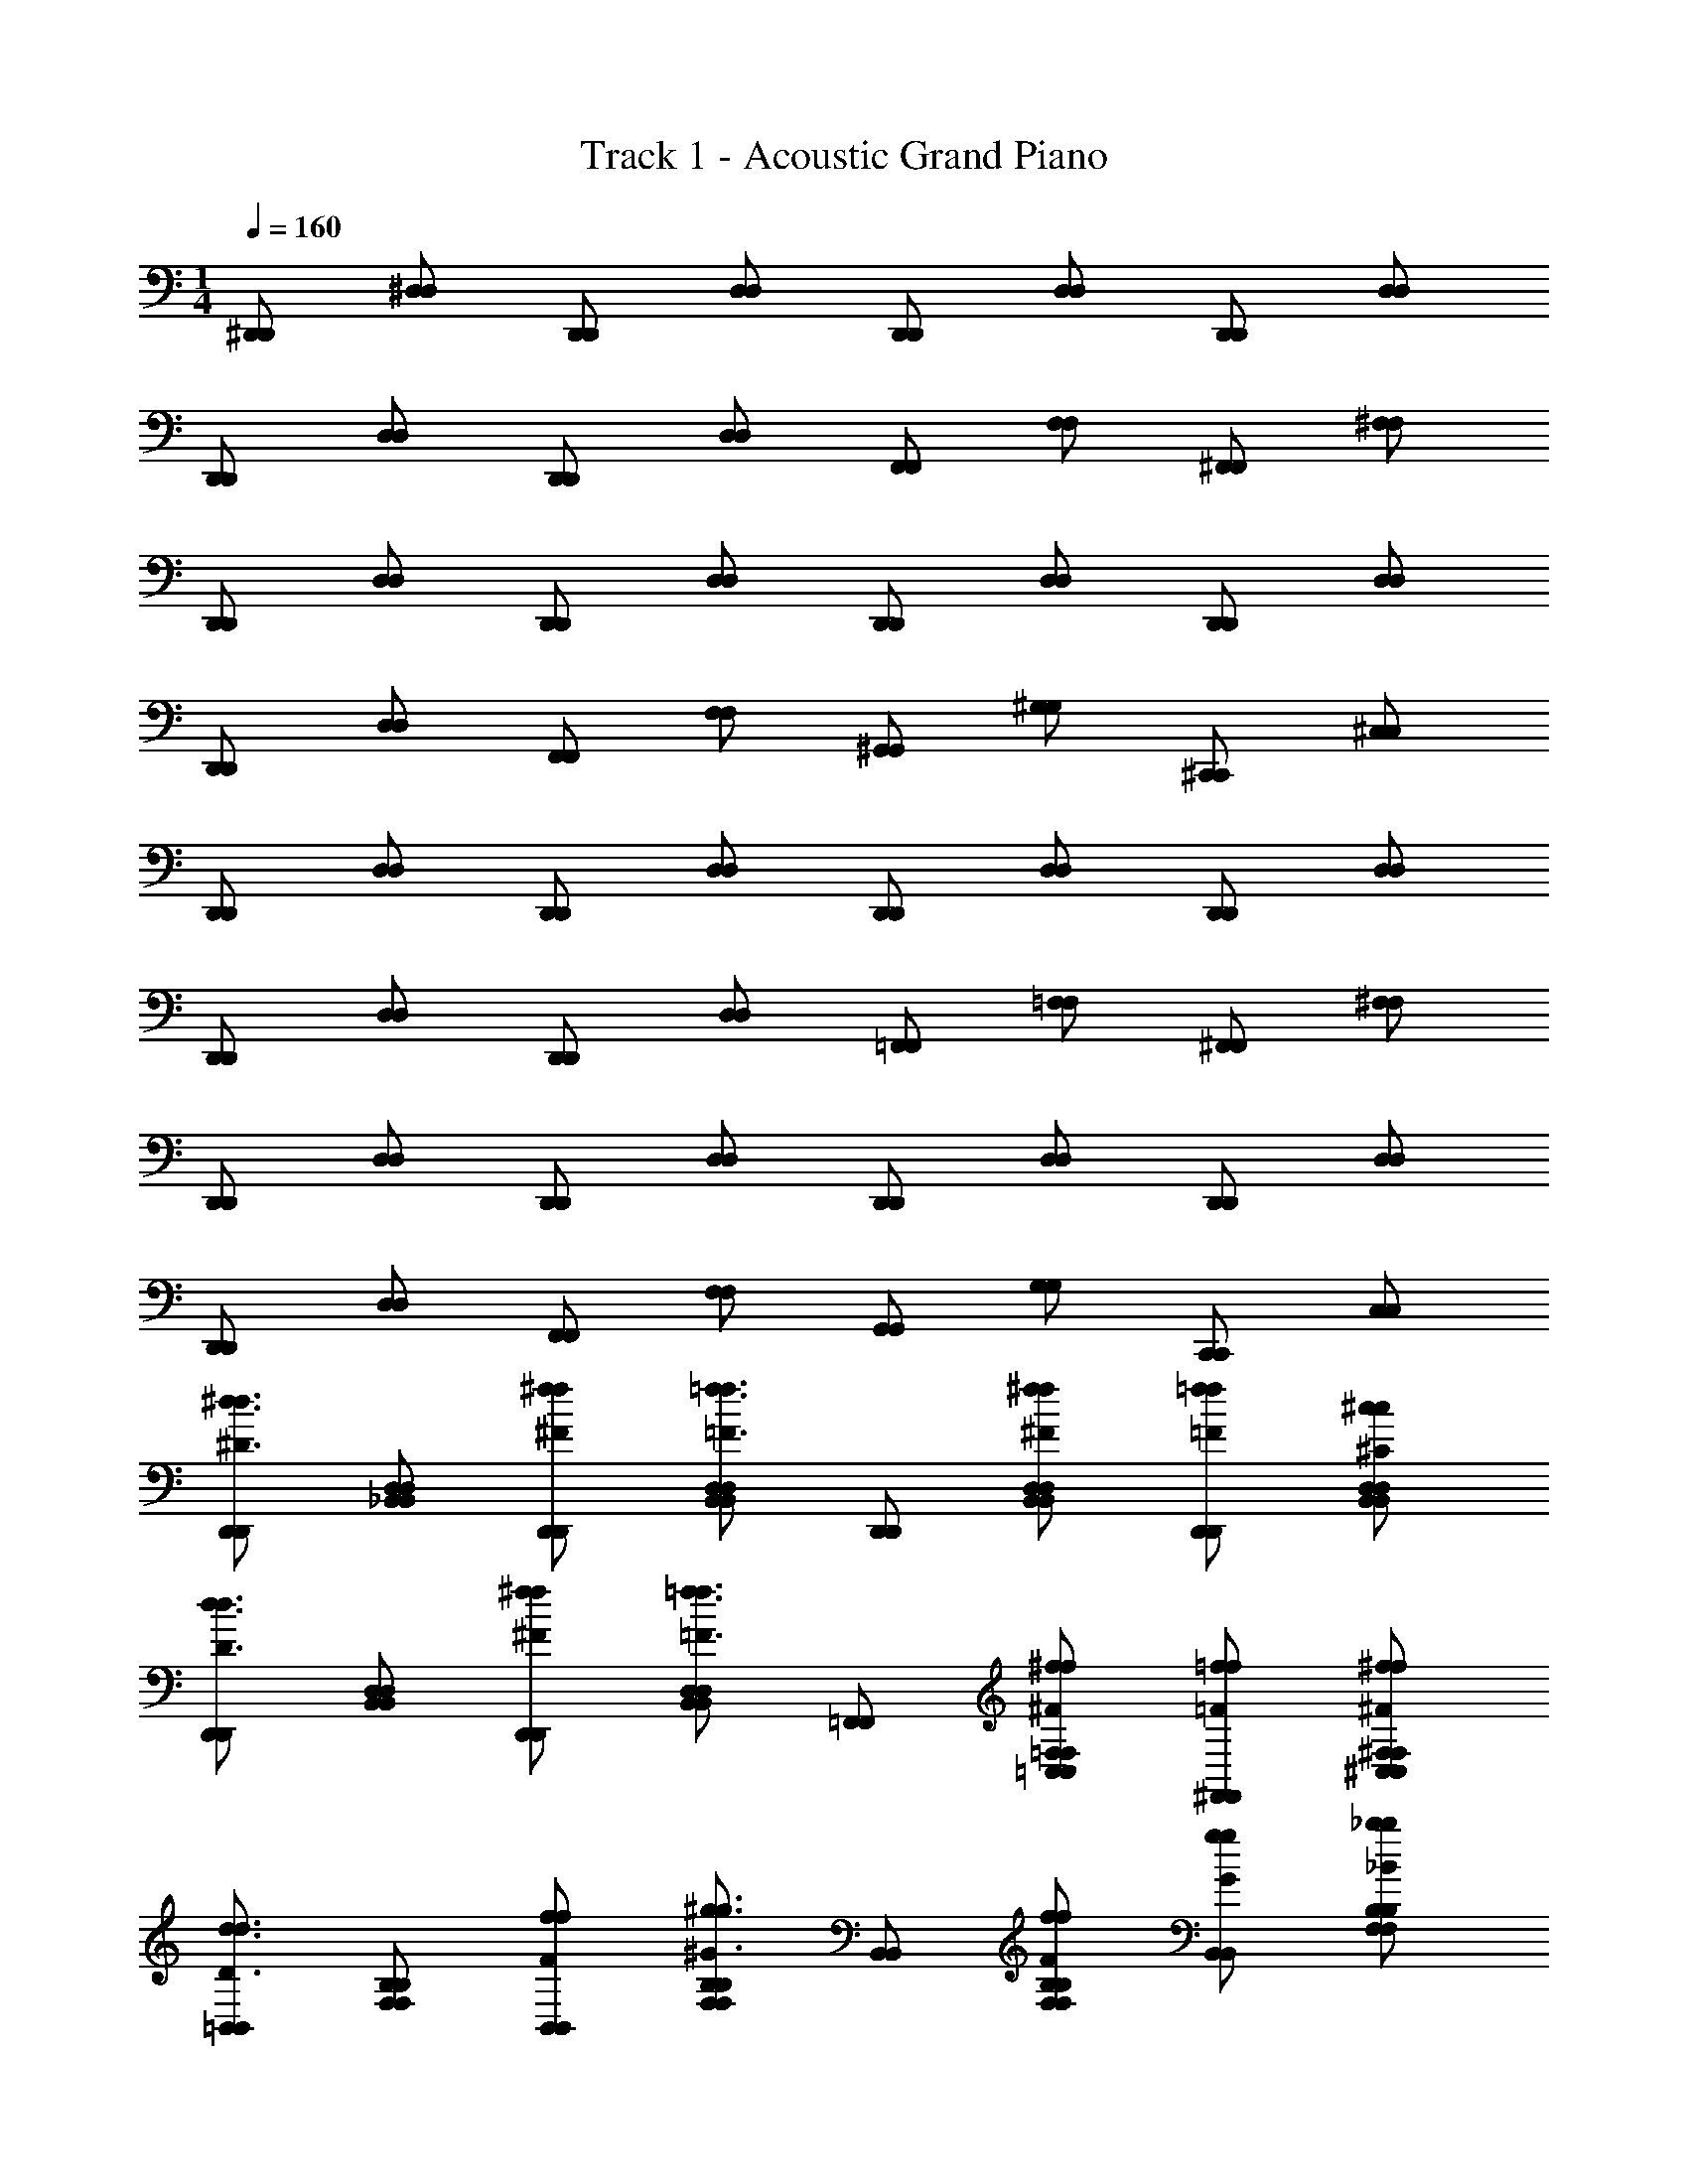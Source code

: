 X: 1
T: Track 1 - Acoustic Grand Piano
Z: ABC Generated by Starbound Composer v0.8.7
L: 1/4
M: 1/4
Q: 1/4=160
K: C
[^D,,/D,,/] [^D,/D,/] [D,,/D,,/] [D,/D,/] [D,,/D,,/] [D,/D,/] [D,,/D,,/] [D,/D,/] 
[D,,/D,,/] [D,/D,/] [D,,/D,,/] [D,/D,/] [F,,/F,,/] [F,/F,/] [^F,,/F,,/] [^F,/F,/] 
[D,,/D,,/] [D,/D,/] [D,,/D,,/] [D,/D,/] [D,,/D,,/] [D,/D,/] [D,,/D,,/] [D,/D,/] 
[D,,/D,,/] [D,/D,/] [F,,/F,,/] [F,/F,/] [^G,,/G,,/] [^G,/G,/] [^C,,/C,,/] [^C,/C,/] 
[D,,/D,,/] [D,/D,/] [D,,/D,,/] [D,/D,/] [D,,/D,,/] [D,/D,/] [D,,/D,,/] [D,/D,/] 
[D,,/D,,/] [D,/D,/] [D,,/D,,/] [D,/D,/] [=F,,/F,,/] [=F,/F,/] [^F,,/F,,/] [^F,/F,/] 
[D,,/D,,/] [D,/D,/] [D,,/D,,/] [D,/D,/] [D,,/D,,/] [D,/D,/] [D,,/D,,/] [D,/D,/] 
[D,,/D,,/] [D,/D,/] [F,,/F,,/] [F,/F,/] [G,,/G,,/] [G,/G,/] [C,,/C,,/] [C,/C,/] 
[D,,/D,,/^d3/4^D3/4d3/4] [_B,,/D,/D,/B,,/] [^F/^f/D,,/f/D,,/] [D,/B,,/B,,/D,/=F3/4=f3/4f3/4] [D,,/D,,/] [^f/D,/^F/B,,/f/B,,/D,/] [=f/D,,/=F/f/D,,/] [^c/D,/^C/B,,/c/D,/B,,/] 
[D,,/D,,/D3/4d3/4d3/4] [B,,/D,/B,,/D,/] [^f/^F/D,,/f/D,,/] [D,/B,,/D,/B,,/=f3/4=F3/4f3/4] [=F,,/F,,/] [^f/=F,/^F/=C,/f/C,/F,/] [^F,,/=F/=f/f/F,,/] [^F,/^F/^f/^C,/f/F,/C,/] 
[=B,,/B,,/d3/4D3/4d3/4] [F,/B,/F,/B,/] [F/f/B,,/f/B,,/] [B,/F,/B,/F,/^G3/4^g3/4g3/4] [B,,/B,,/] [B,/f/F,/F/f/B,/F,/] [g/G/B,,/g/B,,/] [B,/_b/_B/F,/b/B,/F,/] 
[G,,/G,,/F3/4f3/4f3/4] [G,/D,/G,/D,/] [G,,/G/g/g/G,,/] [G,/D,/D,/G,/=f3/4=F3/4f3/4] [G,,/G,,/] [^F/D,/G,/^f/f/D,/G,/] [G,,/=f/=F/f/G,,/] [G,/c/C/D,/c/G,/D,/] 
[D,,/D,,/d3/4D3/4d3/4] [D,/_B,,/D,/B,,/] [^f/D,,/^F/f/D,,/] [B,,/D,/B,,/D,/=F3/4=f3/4f3/4] [D,,/D,,/] [^f/D,/B,,/^F/f/D,/B,,/] [=F/=f/D,,/f/D,,/] [c/B,,/D,/C/c/D,/B,,/] 
[D,,/D,,/D3/4d3/4d3/4] [B,,/D,/B,,/D,/] [^F/D,,/^f/f/D,,/] [B,,/D,/B,,/D,/=f3/4=F3/4f3/4] [=F,,/F,,/] [^f/=F,/=C,/^F/f/F,/C,/] [=F/^F,,/=f/f/F,,/] [^F,/^F/^C,/^f/f/F,/C,/] 
[=B,,/B,,/d3/4D3/4d3/4] [F,/B,/F,/B,/] [F/B,,/f/f/B,,/] [F,/B,/B,/F,/g3/4G3/4g3/4] [B,,/B,,/] [f/F,/B,/F/f/B,/F,/] [G/g/B,,/g/B,,/] [B/F,/b/B,/b/B,/F,/] 
[f/G,,/F/f/G,,/] [g/G,/G/D,/g/G,/D,/] [g/G,,/G/g/G,,/] [D,/g/G/G,/g/G,/D,/] [_B,,/g/G/g/B,,/] [b/=F,/B/_B,/b/B,/F,/] [b/B/B,,/b/B,,/] [B/B,/b/F,/b/B,/F,/] 
[d/D/D,,/d/D/D,,/] [B,,/F/D,/f/F/f/D,/B,,/] [D,,/B/b/b/B/D,,/] [D,/B,,/F/f/f/F/B,,/D,/] [=F/=f/D,,/f/F/D,,/] [D,/C/c/B,,/c/C/D,/B,,/] [D,,/D,,/D3/4d3/4D3/4d3/4] [B,,/D,/B,,/D,/] 
[D,,/D,,/D3/4d3/4d3/4D3/4] [B,,/D,/B,,/D,/] [d/D/D,,/D/d/D,,/] [^F/D,/B,,/^f/F/f/B,,/D,/] [b/B/=F,,/b/B/F,,/] [F,/=F/=f/=C,/f/F/C,/F,/] [^F,,/F,,/^f3/4^F3/4F3/4f3/4] [^C,/^F,/C,/F,/] 
[d/D/D,,/D/d/D,,/] [F/f/B,,/D,/f/F/D,/B,,/] [D,,/D,,/B3/4b3/4B3/4b3/4] [B,,/D,/D,/B,,/] [D,,/D,,/B3/4b3/4B3/4b3/4] [D,/B,,/B,,/D,/] [D,,/D,,/b3/4B3/4B3/4b3/4] [D,/B,,/B,,/D,/] 
[D,,/D,,/F3/4f3/4f3/4F3/4] [D,/B,,/D,/B,,/] [F,,/F,,/F3/4f3/4f3/4] [F,/F,/] [G,,/G,,/=F3/4=f3/4f3/4] [G,/G,/] [C,,/C,,/c3/4C3/4c3/4] [C,/C,/] 
[D,5/D,,5/d5/D15/4d15/4D,15/4D,,15/4] z7/4 
[D,,/D,,/] [D,/D,/] [D,,/D,,/] [D,/D,/] [D,,/D,,/] [D,/D,/] [D,,/D,,/] [D,/D,/] 
[D,,/D,,/] [D,/D,/] [D,,/D,,/] [D,/D,/] [=F,,/F,,/] [=F,/F,/] [^F,,/F,,/] [^F,/F,/] 
[D,,/D,,/] [D,/D,/] [D,,/D,,/] [D,/D,/] [D,,/D,,/] [D,/D,/] [D,,/D,,/] [D,/D,/] 
[D,,/D,,/] [D,/D,/] [F,,/F,,/] [F,/F,/] [G,,/G,,/] [G,/G,/] [C,,/C,,/] [C,/C,/] 
[D,,/D,,/] [D,/D,/] [D,,/D,,/] [D,/D,/] [D,,/D,,/] [D,/D,/] [D,,/D,,/] [D,/D,/] 
[D,,/D,,/] [D,/D,/] [D,,/D,,/] [D,/D,/] [=F,,/F,,/] [=F,/F,/] [^F,,/F,,/] [^F,/F,/] 
[D,,/D,,/] [D,/D,/] [D,,/D,,/] [D,/D,/] [D,,/D,,/] [D,/D,/] [D,,/D,,/] [D,/D,/] 
[D,,/D,,/] [D,/D,/] [F,,/F,,/] [F,/F,/] [G,,/G,,/] [G,/G,/] [C,,/C,,/] [C,/C,/] 
[D,,/D,,/d3/4D3/4d3/4] [B,,/D,/D,/B,,/] [D,,/^f/^F/f/D,,/] [D,/B,,/D,/B,,/=F3/4=f3/4f3/4] [D,,/D,,/] [^F/^f/B,,/D,/f/B,,/D,/] [=f/D,,/=F/f/D,,/] [B,,/c/D,/C/c/D,/B,,/] 
[D,,/D,,/D3/4d3/4d3/4] [B,,/D,/D,/B,,/] [D,,/^f/^F/f/D,,/] [B,,/D,/D,/B,,/=f3/4=F3/4f3/4] [=F,,/F,,/] [=C,/^f/^F/=F,/f/F,/C,/] [=f/=F/^F,,/f/F,,/] [^F,/^F/^C,/^f/f/F,/C,/] 
[=B,,/B,,/D3/4d3/4d3/4] [F,/=B,/B,/F,/] [f/B,,/F/f/B,,/] [B,/F,/B,/F,/G3/4g3/4g3/4] [B,,/B,,/] [f/F/F,/B,/f/B,/F,/] [G/B,,/g/g/B,,/] [B/F,/b/B,/b/B,/F,/] 
[G,,/G,,/f3/4F3/4f3/4] [G,/D,/G,/D,/] [G/G,,/g/g/G,,/] [G,/D,/G,/D,/=F3/4=f3/4f3/4] [G,,/G,,/] [D,/^F/G,/^f/f/D,/G,/] [=F/G,,/=f/f/G,,/] [D,/C/c/G,/c/G,/D,/] 
[D,,/D,,/d3/4D3/4d3/4] [D,/_B,,/D,/B,,/] [^F/D,,/^f/f/D,,/] [B,,/D,/D,/B,,/=F3/4=f3/4f3/4] [D,,/D,,/] [D,/^f/^F/B,,/f/D,/B,,/] [D,,/=f/=F/f/D,,/] [c/B,,/D,/C/c/B,,/D,/] 
[D,,/D,,/D3/4d3/4d3/4] [B,,/D,/D,/B,,/] [^F/D,,/^f/f/D,,/] [B,,/D,/D,/B,,/=F3/4=f3/4f3/4] [=F,,/F,,/] [^f/=F,/=C,/^F/f/C,/F,/] [=F/=f/^F,,/f/F,,/] [^f/^C,/^F/^F,/f/F,/C,/] 
[=B,,/B,,/d3/4D3/4d3/4] [B,/F,/F,/B,/] [B,,/f/F/f/B,,/] [F,/B,/B,/F,/G3/4g3/4g3/4] [B,,/B,,/] [F,/B,/f/F/f/F,/B,/] [G/g/B,,/g/B,,/] [F,/B,/b/B/b/F,/B,/] 
[F/G,,/f/f/G,,/] [G,/D,/G/g/g/D,/G,/] [G,,/g/G/g/G,,/] [D,/G/G,/g/g/G,/D,/] [G/g/_B,,/g/B,,/] [_B,/b/=F,/B/b/B,/F,/] [B/b/B,,/b/B,,/] [b/B/B,/F,/b/B,/F,/] 
[d/D/D,,/D/d/D,,/] [F/D,/B,,/f/F/f/B,,/D,/] [D,,/B/b/B/b/D,,/] [F/B,,/f/D,/F/f/B,,/D,/] [=F/=f/D,,/f/F/D,,/] [c/B,,/D,/C/c/C/B,,/D,/] [D,,/D,,/D3/4d3/4d3/4D3/4] [B,,/D,/D,/B,,/] 
[D,,/D,,/d3/4D3/4d3/4D3/4] [B,,/D,/D,/B,,/] [d/D/D,,/d/D/D,,/] [D,/B,,/^f/^F/f/F/B,,/D,/] [B/b/=F,,/B/b/F,,/] [=F/=C,/=f/F,/f/F/C,/F,/] [^F,,/F,,/^F3/4^f3/4F3/4f3/4] [^C,/^F,/C,/F,/] 
[D,,/d/D/d/D/D,,/] [f/B,,/D,/F/f/F/B,,/D,/] [D,,/D,,/b3/4B3/4B3/4b3/4] [B,,/D,/D,/B,,/] [D,,/D,,/b3/4B3/4B3/4b3/4] [D,/B,,/B,,/D,/] [D,,/D,,/b3/4B3/4B3/4b3/4] [D,/B,,/D,/B,,/] 
[D,,/D,,/F3/4f3/4F3/4f3/4] [D,/B,,/B,,/D,/] [F,,/F,,/F3/4f3/4f3/4] [F,/F,/] [G,,/G,,/=f3/4=F3/4f3/4] [G,/G,/] [C,,/C,,/c3/4C3/4c3/4] [C,/C,/] 
[D,5/D,,5/d5/D3d3D,3D,,3] z3/4 [D,,/D,,/] [D,/D,/] 
[D,,/D,,/] [D,/D,/] [D,,/D,,/] [D,/D,/] [D,,/D,,/] [D,/D,/] [D,,/D,,/] [D,/D,/] 
[D,,/D,,/] [D,/D,/] [=F,,/F,,/] [=F,/F,/] [^F,,/F,,/] [^F,/F,/] [D,,/D,,/] [D,/D,/] 
[D,,/D,,/] [D,/D,/] [D,,/D,,/] [D,/D,/] [D,,/D,,/] [D,/D,/] [D,,/D,,/] [D,/D,/] 
[F,,/F,,/] [F,/F,/] [G,,/G,,/] [G,/G,/] [C,,/C,,/] [C,/C,/] [D,,/D,,/] [D,/D,/] 
[D,,/D,,/] [D,/D,/] [D,,/D,,/] [D,/D,/] [D,,/D,,/] [D,/D,/] [D,,/D,,/] [D,/D,/] 
[D,,/D,,/] [D,/D,/] [=F,,/F,,/] [=F,/F,/] [^F,,/F,,/] [^F,/F,/] [D,,/D,,/] [D,/D,/] 
[D,,/D,,/] [D,/D,/] [D,,/D,,/] [D,/D,/] [D,,/D,,/] [D,/D,/] [D,,/D,,/] [D,/D,/] 
[F,,/F,,/] [F,/F,/] [G,,/G,,/] [G,/G,/] [C,,/C,,/] [C,/C,/] [D,,/D,,/d3/4D3/4d3/4] [B,,/D,/D,/B,,/] 
[D,,/^F/^f/f/D,,/] [D,/B,,/D,/B,,/=F3/4=f3/4f3/4] [D,,/D,,/] [^f/D,/B,,/^F/f/D,/B,,/] [=f/D,,/=F/f/D,,/] [D,/c/B,,/C/c/D,/B,,/] [D,,/D,,/d3/4D3/4d3/4] [D,/B,,/D,/B,,/] 
[D,,/^F/^f/f/D,,/] [B,,/D,/D,/B,,/=f3/4=F3/4f3/4] [=F,,/F,,/] [=F,/^F/^f/=C,/f/C,/F,/] [=f/=F/^F,,/f/F,,/] [^f/^C,/^F,/^F/f/F,/C,/] [=B,,/B,,/d3/4D3/4d3/4] [F,/=B,/F,/B,/] 
[f/F/B,,/f/B,,/] [F,/B,/B,/F,/G3/4g3/4g3/4] [B,,/B,,/] [F,/B,/F/f/f/B,/F,/] [B,,/G/g/g/B,,/] [B,/F,/B/b/b/B,/F,/] [G,,/G,,/F3/4f3/4f3/4] [G,/D,/G,/D,/] 
[G/g/G,,/g/G,,/] [G,/D,/D,/G,/=F3/4=f3/4f3/4] [G,,/G,,/] [^f/D,/^F/G,/f/G,/D,/] [=F/G,,/=f/f/G,,/] [C/G,/c/D,/c/D,/G,/] [D,,/D,,/d3/4D3/4d3/4] [D,/_B,,/D,/B,,/] 
[D,,/^F/^f/f/D,,/] [D,/B,,/D,/B,,/=f3/4=F3/4f3/4] [D,,/D,,/] [B,,/^F/^f/D,/f/D,/B,,/] [D,,/=f/=F/f/D,,/] [c/B,,/D,/C/c/D,/B,,/] [D,,/D,,/d3/4D3/4d3/4] [B,,/D,/D,/B,,/] 
[D,,/^F/^f/f/D,,/] [D,/B,,/B,,/D,/=F3/4=f3/4f3/4] [=F,,/F,,/] [^f/=F,/=C,/^F/f/F,/C,/] [=F/=f/^F,,/f/F,,/] [^f/^C,/^F/^F,/f/F,/C,/] [=B,,/B,,/D3/4d3/4d3/4] [F,/B,/F,/B,/] 
[B,,/f/F/f/B,,/] [B,/F,/B,/F,/G3/4g3/4g3/4] [B,,/B,,/] [f/B,/F/F,/f/B,/F,/] [G/g/B,,/g/B,,/] [B/B,/F,/b/b/B,/F,/] [G,,/f/F/f/G,,/] [g/G,/G/D,/g/D,/G,/] 
[g/G,,/G/g/G,,/] [D,/G/g/G,/g/D,/G,/] [_B,,/G/g/g/B,,/] [B/=F,/_B,/b/b/B,/F,/] [B,,/b/B/b/B,,/] [b/B,/B/F,/b/B,/F,/] [D,,/d/D/D/d/D,,/] [D,/B,,/F/f/F/f/D,/B,,/] 
[B/b/D,,/B/b/D,,/] [f/F/B,,/D,/F/f/B,,/D,/] [D,,/=F/=f/f/F/D,,/] [D,/C/c/B,,/c/C/B,,/D,/] [D,,/D,,/d3/4D3/4D3/4d3/4] [D,/B,,/B,,/D,/] [D,,/D,,/D3/4d3/4d3/4D3/4] [B,,/D,/D,/B,,/] 
[d/D/D,,/D/d/D,,/] [B,,/^F/^f/D,/F/f/D,/B,,/] [=F,,/b/B/B/b/F,,/] [=F/=C,/=f/F,/f/F/F,/C,/] [^F,,/F,,/^F3/4^f3/4F3/4f3/4] [^C,/^F,/C,/F,/] [d/D,,/D/d/D/D,,/] [F/f/B,,/D,/f/F/B,,/D,/] 
[D,,/D,,/b3/4B3/4b3/4B3/4] [B,,/D,/D,/B,,/] [D,,/D,,/B3/4b3/4b3/4B3/4] [D,/B,,/B,,/D,/] [D,,/D,,/B3/4b3/4B3/4b3/4] [D,/B,,/D,/B,,/] [D,,/D,,/f3/4F3/4f3/4F3/4] [D,/B,,/D,/B,,/] 
[F,,/F,,/F3/4f3/4f3/4] [F,/F,/] [G,,/G,,/=f3/4=F3/4f3/4] [G,/G,/] [C,,/C,,/c3/4C3/4c3/4] [C,/C,/] [D,,5/D,5/D5/d5/d5/D,5/D,,5/] 
